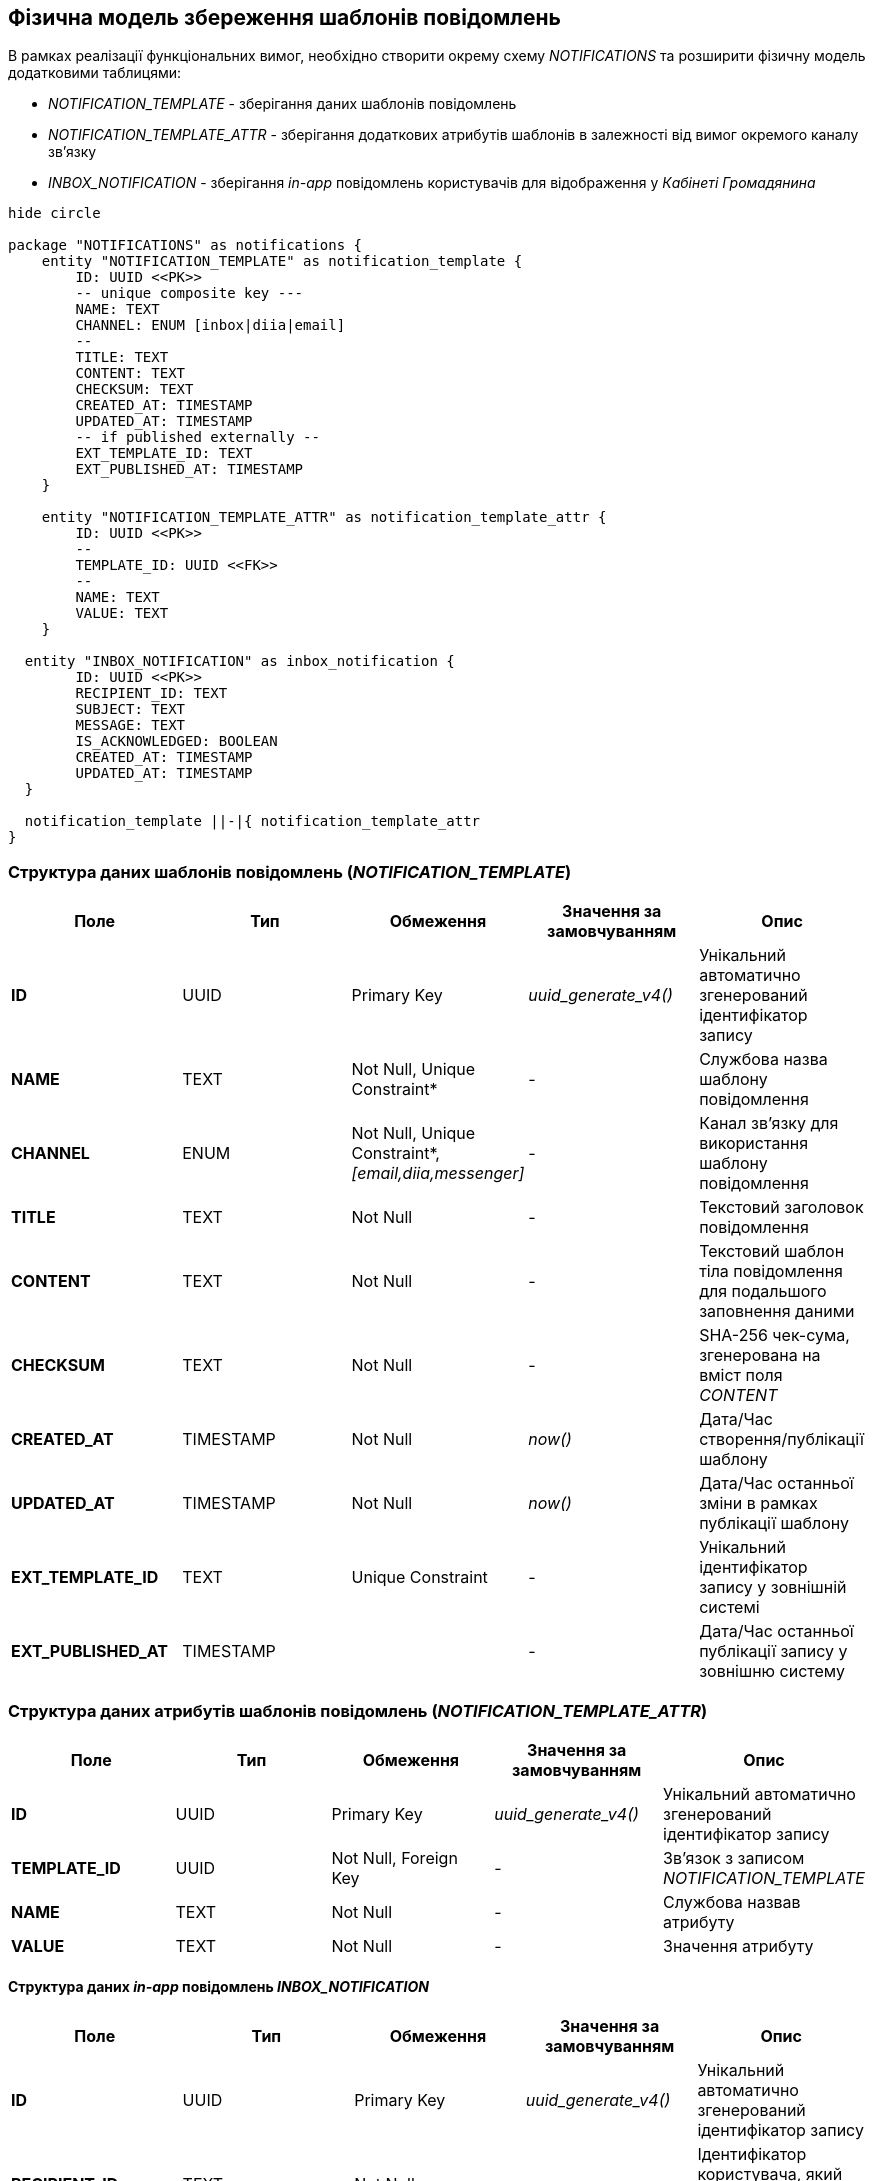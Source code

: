 == Фізична модель збереження шаблонів повідомлень

В рамках реалізації функціональних вимог, необхідно створити окрему схему _NOTIFICATIONS_ та розширити фізичну модель додатковими таблицями:

- _NOTIFICATION_TEMPLATE_ - зберігання даних шаблонів повідомлень
- _NOTIFICATION_TEMPLATE_ATTR_ - зберігання додаткових атрибутів шаблонів в залежності від вимог окремого каналу зв'язку
- _INBOX_NOTIFICATION_ - зберігання _in-app_ повідомлень користувачів для відображення у _Кабінеті Громадянина_

[plantuml]
----
hide circle

package "NOTIFICATIONS" as notifications {
    entity "NOTIFICATION_TEMPLATE" as notification_template {
        ID: UUID <<PK>>
        -- unique composite key ---
        NAME: TEXT
        CHANNEL: ENUM [inbox|diia|email]
        --
        TITLE: TEXT
        CONTENT: TEXT
        CHECKSUM: TEXT
        CREATED_AT: TIMESTAMP
        UPDATED_AT: TIMESTAMP
        -- if published externally --
        EXT_TEMPLATE_ID: TEXT
        EXT_PUBLISHED_AT: TIMESTAMP
    }

    entity "NOTIFICATION_TEMPLATE_ATTR" as notification_template_attr {
        ID: UUID <<PK>>
        --
        TEMPLATE_ID: UUID <<FK>>
        --
        NAME: TEXT
        VALUE: TEXT
    }

  entity "INBOX_NOTIFICATION" as inbox_notification {
        ID: UUID <<PK>>
        RECIPIENT_ID: TEXT
        SUBJECT: TEXT
        MESSAGE: TEXT
        IS_ACKNOWLEDGED: BOOLEAN
        CREATED_AT: TIMESTAMP
        UPDATED_AT: TIMESTAMP
  }

  notification_template ||-|{ notification_template_attr
}
----

=== Структура даних шаблонів повідомлень (_NOTIFICATION_TEMPLATE_)

|===
|Поле|Тип|Обмеження|Значення за замовчуванням|Опис

|*ID*
|UUID
|Primary Key
|_uuid_generate_v4()_
|Унікальний автоматично згенерований ідентифікатор запису

|*NAME*
|TEXT
|Not Null, Unique Constraint*
|-
|Службова назва шаблону повідомлення

|*CHANNEL*
|ENUM
|Not Null, Unique Constraint*, _[email,diia,messenger]_
|-
|Канал зв'язку для використання шаблону повідомлення

|*TITLE*
|TEXT
|Not Null
|-
|Текстовий заголовок повідомлення

|*CONTENT*
|TEXT
|Not Null
|-
|Текстовий шаблон тіла повідомлення для подальшого заповнення даними

|*CHECKSUM*
|TEXT
|Not Null
|-
|SHA-256 чек-сума, згенерована на вміст поля _CONTENT_

|*CREATED_AT*
|TIMESTAMP
|Not Null
|_now()_
|Дата/Час створення/публікації шаблону

|*UPDATED_AT*
|TIMESTAMP
|Not Null
|_now()_
|Дата/Час останньої зміни в рамках публікації шаблону

|*EXT_TEMPLATE_ID*
|TEXT
|Unique Constraint
|-
|Унікальний ідентифікатор запису у зовнішній системі

|*EXT_PUBLISHED_AT*
|TIMESTAMP
|
|-
|Дата/Час останньої публікації запису у зовнішню систему

|===

=== Структура даних атрибутів шаблонів повідомлень (_NOTIFICATION_TEMPLATE_ATTR_)

|===
|Поле|Тип|Обмеження|Значення за замовчуванням|Опис

|*ID*
|UUID
|Primary Key
|_uuid_generate_v4()_
|Унікальний автоматично згенерований ідентифікатор запису

|*TEMPLATE_ID*
|UUID
|Not Null, Foreign Key
|-
|Зв'язок з записом _NOTIFICATION_TEMPLATE_

|*NAME*
|TEXT
|Not Null
|-
|Службова назвав атрибуту

|*VALUE*
|TEXT
|Not Null
|-
|Значення атрибуту

|===

==== Структура даних _in-app_ повідомлень _INBOX_NOTIFICATION_

|===
|Поле|Тип|Обмеження|Значення за замовчуванням|Опис

|*ID*
|UUID
|Primary Key
|_uuid_generate_v4()_
|Унікальний автоматично згенерований ідентифікатор запису

|*RECIPIENT_ID*
|TEXT
|Not Null
|-
|Ідентифікатор користувача, який має отримати повідомлення

|*SUBJECT*
|TEXT
|Not Null
|-

|Заголовок повідомлення
|*MESSAGE*
|TEXT
|Not Null
|-
|Зміст повідомлення

|*IS_ACKNOWLEDGED*
|BOOLEAN
|Not Null
|false
|Статус повідомлення (прочитане/не прочитане)

|*CREATED_AT*
|TIMESTAMP
|Not Null
|_now()_
|Дата/Час створення повідомлення

|*UPDATED_AT*
|TIMESTAMP
|Not Null
|_now()_
|Дата/Час оновлення повідомлення

|===

=== Ролі/системні користувачі БД

Для обслуговування операцій взаємодії з БД, необхідно створити ролі/користувачів з визначеними правами доступу для використання відповідними компонентами системи:

|===
|Компонент системи|Роль/Користувач|Привілегії

|*notification-service*
|_notification_service_user_
|_GRANT SELECT, INSERT, UPDATE, DELETE ON NOTIFICATION_TEMPLATE_

_GRANT SELECT, INSERT, UPDATE, DELETE ON NOTIFICATION_TEMPLATE_ATTR_

_GRANT SELECT, INSERT, UPDATE, DELETE ON INBOX_NOTIFICATION_

|===